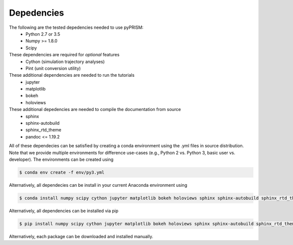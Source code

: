 .. _dependencies:

Depedencies
===========

The following are the tested depedencies needed to use pyPRISM:
    - Python 2.7 or 3.5
    - Numpy >= 1.8.0
    - Scipy

These dependencies are required for *optional* features
    - Cython (simulation trajectory analyses)
    - Pint (unit conversion utility)

These additional dependencies are needed to run the tutorials
    - jupyter
    - matplotlib
    - bokeh
    - holoviews

These additional depedencies are needed to compile the documentation from source
    - sphinx
    - sphinx-autobuild
    - sphinx_rtd_theme
    - pandoc <= 1.19.2

All of these dependecies can be satisfied by creating a conda environment using
the .yml files in source distribution. Note that we provide multiple
environments for difference use-cases (e.g., Python 2 vs. Python 3, basic user
vs. developer). The environments can be created using

.. code-block:: bash

    $ conda env create -f env/py3.yml

Alternatively, all dependecies can be install in your current Anaconda environment using

.. code-block:: bash

    $ conda install numpy scipy cython jupyter matplotlib bokeh holoviews sphinx sphinx-autobuild sphinx_rtd_theme

    
Alternatively, all dependencies can be installed via pip

.. code-block:: bash

    $ pip install numpy scipy cython jupyter matplotlib bokeh holoviews sphinx sphinx-autobuild sphinx_rtd_theme

Alternatively, each package can be downloaded and installed manually.

